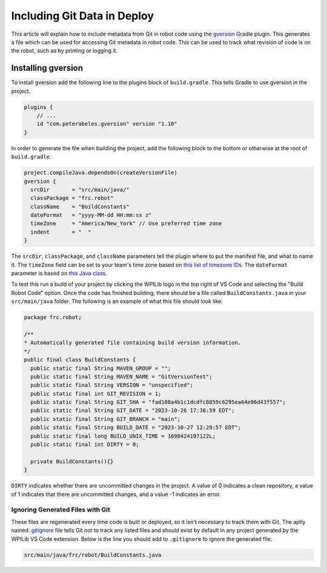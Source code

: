 Including Git Data in Deploy
============================

This article will explain how to include metadata from Git in robot code using the `gversion <https://github.com/lessthanoptimal/gversion-plugin>`__ Gradle plugin. This generates a file which can be used for accessing Git metadata in robot code. This can be used to track what revision of code is on the robot, such as by printing or logging it.

Installing gversion
-------------------

To install gversion add the following line to the plugins block of ``build.gradle``. This tells Gradle to use gversion in the project.

.. code-block:: groovy

  plugins {
      // ...
      id "com.peterabeles.gversion" version "1.10"
  }


In order to generate the file when building the project, add the following block to the bottom or otherwise at the root of ``build.gradle``.

.. code-block:: groovy

  project.compileJava.dependsOn(createVersionFile)
  gversion {
    srcDir       = "src/main/java/"
    classPackage = "frc.robot"
    className    = "BuildConstants"
    dateFormat   = "yyyy-MM-dd HH:mm:ss z"
    timeZone     = "America/New_York" // Use preferred time zone
    indent       = "  "
  }

The ``srcDir``, ``classPackage``, and ``className`` parameters tell the plugin where to put the manifest file, and what to name it. The ``timeZone`` field can be set to your team's time zone based on `this list of timezone IDs <https://docs.oracle.com/middleware/12211/wcs/tag-ref/MISC/TimeZones.html>`__. The ``dateFormat`` parameter is based on `this Java class <https://docs.oracle.com/javase/8/docs/api/java/text/SimpleDateFormat.html>`__.

To test this run a build of your project by clicking the WPILib logo in the top right of VS Code and selecting the "Build Robot Code" option. Once the code has finished building, there should be a file called ``BuildConstants.java`` in your ``src/main/java`` folder. The following is an example of what this file should look like:

.. code-block:: Java

  package frc.robot;

  /**
  * Automatically generated file containing build version information.
  */
  public final class BuildConstants {
    public static final String MAVEN_GROUP = "";
    public static final String MAVEN_NAME = "GitVersionTest";
    public static final String VERSION = "unspecified";
    public static final int GIT_REVISION = 1;
    public static final String GIT_SHA = "fad108a4b1c1dcdfc8859c6295ea64e06d43f557";
    public static final String GIT_DATE = "2023-10-26 17:38:59 EDT";
    public static final String GIT_BRANCH = "main";
    public static final String BUILD_DATE = "2023-10-27 12:29:57 EDT";
    public static final long BUILD_UNIX_TIME = 1698424197122L;
    public static final int DIRTY = 0;

    private BuildConstants(){}
  }

``DIRTY`` indicates whether there are uncommitted changes in the project. A value of 0 indicates a clean repository, a value of 1 indicates that there are uncommitted changes, and a value -1 indicates an error.

Ignoring Generated Files with Git
^^^^^^^^^^^^^^^^^^^^^^^^^^^^^^^^^

These files are regenerated every time code is built or deployed, so it isn't necessary to track them with Git. The aptly named `.gitignore <https://git-scm.com/docs/gitignore>`__ file tells Git not to track any listed files and should exist by default in any project generated by the WPILib VS Code extension. Below is the line you should add to ``.gitignore`` to ignore the generated file:

.. code-block::

  src/main/java/frc/robot/BuildConstants.java
